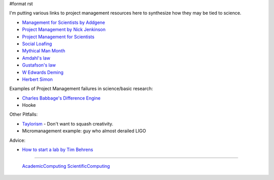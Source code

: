 #format rst

I'm putting various links to project management resources here to synthesize how they may be tied to science.

* `Management for Scientists by Addgene`_

* `Project Management by Nick Jenkinson`_

* `Project Management for Scientists`_

* `Social Loafing`_

* `Mythical Man Month`_

* `Amdahl's law`_

* `Gustafson's law`_

* `W Edwards Deming`_

* `Herbert Simon`_

Examples of Project Management failures in science/basic research:

* `Charles Babbage's Difference Engine`_

* Hooke

Other Pitfalls:

* Taylorism_ - Don't want to squash creativity.

* Micromanagement example: guy who almost derailed LIGO

Advice:

* `How to start a lab by Tim Behrens`_

-------------------------

 AcademicComputing_ ScientificComputing_

.. ############################################################################

.. _Management for Scientists by Addgene: http://info.addgene.org/download-addgenes-ebook-management-for-scientists

.. _Project Management by Nick Jenkinson: http://www.nickjenkins.net/prose/projectPrimer.pdf

.. _Project Management for Scientists: http://www.sciencemag.org/careers/2002/07/project-management-scientists

.. _Social Loafing: https://en.wikibooks.org/wiki/Managing_Groups_and_Teams/Social_Loafing

.. _Mythical Man Month: https://en.wikipedia.org/wiki/The_Mythical_Man-Month

.. _Amdahl's law: https://en.wikipedia.org/wiki/Amdahl%27s_law

.. _Gustafson's law: https://en.wikipedia.org/wiki/Gustafson%27s_law

.. _W Edwards Deming: https://en.wikipedia.org/wiki/W._Edwards_Deming

.. _Herbert Simon: https://en.wikipedia.org/wiki/Herbert_A._Simon

.. _Charles Babbage's Difference Engine: https://en.wikipedia.org/wiki/Difference_engine

.. _Taylorism: http://rationalwiki.org/wiki/Taylorism

.. _How to start a lab by Tim Behrens: http://users.fmrib.ox.ac.uk/~behrens/Startingalab.htm

.. _AcademicComputing: ../AcademicComputing

.. _ScientificComputing: ../ScientificComputing

